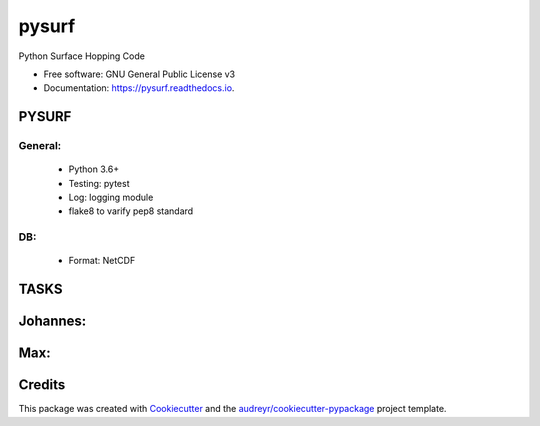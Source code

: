 ======
pysurf
======


.. image:: https://img.shields.io/pypi/v/pysurf.svg
        :target: https://pypi.python.org/pypi/pysurf

.. image:: https://img.shields.io/travis/mfsjmenger/pysurf.svg
        :target: https://travis-ci.org/mfsjmenger/pysurf

.. image:: https://readthedocs.org/projects/pysurf/badge/?version=latest
        :target: https://pysurf.readthedocs.io/en/latest/?badge=latest
        :alt: Documentation Status


.. image:: https://pyup.io/repos/github/mfsjmenger/pysurf/shield.svg
     :target: https://pyup.io/repos/github/mfsjmenger/pysurf/
     :alt: Updates



Python Surface Hopping Code


* Free software: GNU General Public License v3
* Documentation: https://pysurf.readthedocs.io.


PYSURF
------

General:
________

 * Python 3.6+
 * Testing: pytest
 * Log: logging module
 * flake8 to varify pep8 standard

DB:
___
 * Format: NetCDF 


TASKS
-----

Johannes:
---------
 

Max:
----
 

Credits
-------

This package was created with Cookiecutter_ and the `audreyr/cookiecutter-pypackage`_ project template.

.. _Cookiecutter: https://github.com/audreyr/cookiecutter
.. _`audreyr/cookiecutter-pypackage`: https://github.com/audreyr/cookiecutter-pypackage

